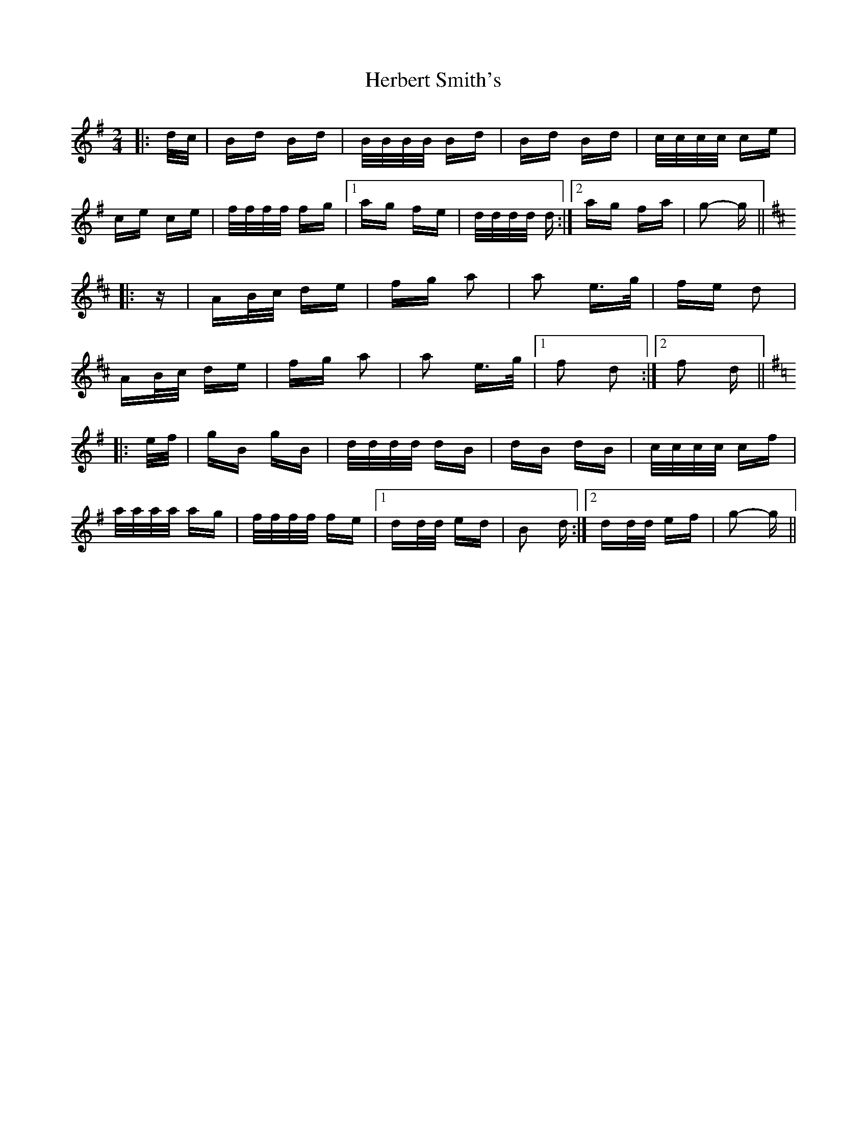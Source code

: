 X: 17247
T: Herbert Smith's
R: polka
M: 2/4
K: Gmajor
|:d/c/|Bd Bd|B/B/B/B/ Bd|Bd Bd|c/c/c/c/ ce|
ce ce|f/f/f/f/ fg|1 ag fe|d/d/d/d/ d:|2 ag fa|g2- g||
K: D Major
|:z|AB/c/ de|fg a2|a2 e>g|fe d2|
AB/c/ de|fg a2|a2 e>g|1 f2 d2:|2 f2 d||
K: G Major
|:e/f/|gB gB|d/d/d/d/ dB|dB dB|c/c/c/c/ cf|
a/a/a/a/ ag|f/f/f/f/ fe|1 dd/d/ ed|B2 d:|2 dd/d/ ef|g2- g||


